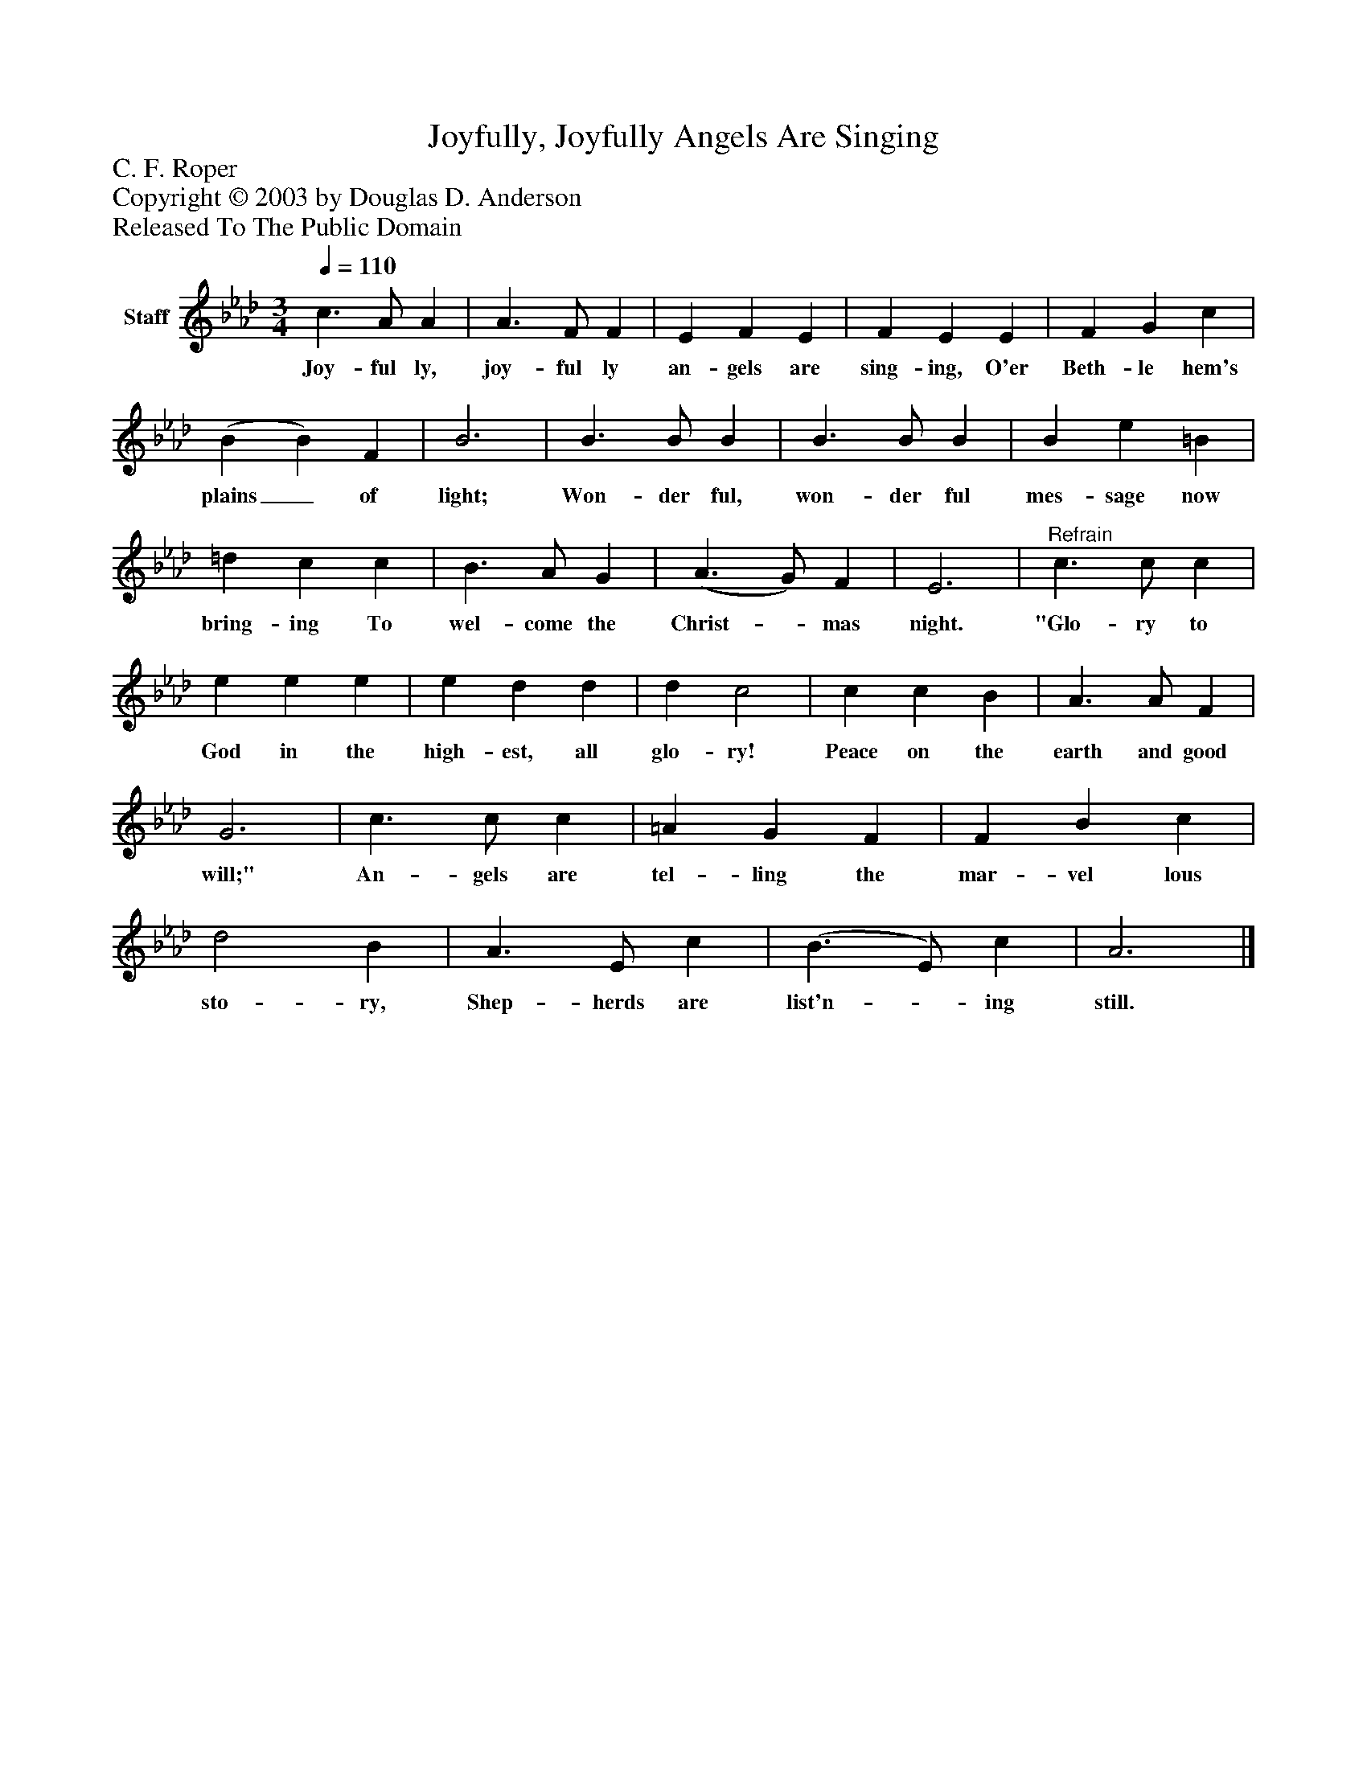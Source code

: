 %%abc-creator mxml2abc 1.4
%%abc-version 2.0
%%continueall true
%%titletrim true
%%titleformat A-1 T C1, Z-1, S-1
X: 0
T: Joyfully, Joyfully Angels Are Singing
Z: C. F. Roper
Z: Copyright © 2003 by Douglas D. Anderson
Z: Released To The Public Domain
L: 1/4
M: 3/4
Q: 1/4=110
V: P1 name="Staff"
%%MIDI program 1 19
K: Ab
[V: P1]  c3/ A/ A | A3/ F/ F | E F E | F E E | F G c | (B B) F | B3 | B3/ B/ B | B3/ B/ B | B e =B | =d c c | B3/ A/ G | (A3/ G/) F | E3 |"^Refrain" c3/ c/ c | e e e | e d d | d c2 | c c B | A3/ A/ F | G3 | c3/ c/ c | =A G F | F B c | d2 B | A3/ E/ c | (B3/ E/) c | A3|]
w: Joy- ful ly, joy- ful ly an- gels are sing- ing, O'er Beth- le hem's plains_ of light; Won- der ful, won- der ful mes- sage now bring- ing To wel- come the Christ-_ mas night. "Glo- ry to God in the high- est, all glo- ry! Peace on the earth and good will;" An- gels are tel- ling the mar- vel lous sto- ry, Shep- herds are list'n-_ ing still.

